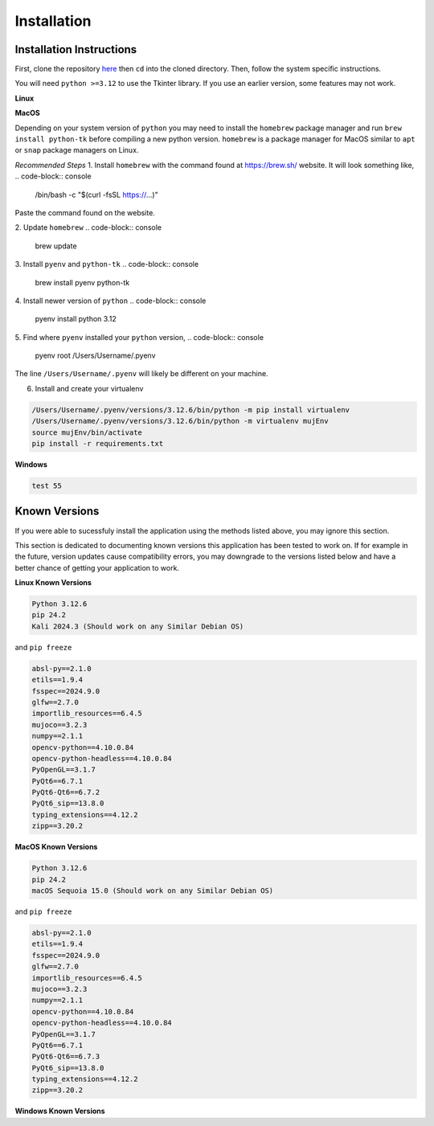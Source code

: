 Installation
=====

.. _installation:

Installation Instructions
------------

First, clone the repository `here <https://crl.utm.utoronto.ca/>`_ then ``cd`` into the cloned directory.
Then, follow the system specific instructions.

You will need ``python >=3.12`` to use the Tkinter library. If you use an earlier version, some features may not work.

**Linux**

.. code-block:: console
    sudo apt install python3-tk
    virtualenv mujEnv
    source ./mujEnv/bin/activate
    pip install -r requirements.txt

**MacOS**

Depending on your system version of ``python`` you may need to install the ``homebrew`` package manager 
and run ``brew install python-tk`` before compiling a new python version. ``homebrew`` is a package manager for MacOS
similar to ``apt`` or ``snap`` package managers on Linux.

*Recommended Steps*
1. Install ``homebrew`` with the command found at https://brew.sh/ website. It will look something like,
.. code-block:: console

    /bin/bash -c "$(curl -fsSL https://...)"

Paste the command found on the website.

2. Update ``homebrew``
.. code-block:: console

    brew update
3. Install ``pyenv`` and ``python-tk``
.. code-block:: console
    
    brew install pyenv python-tk

4. Install newer version of ``python``
.. code-block:: console
    
    pyenv install python 3.12

5. Find where ``pyenv`` installed your ``python`` version,
.. code-block:: console
    
    pyenv root
    /Users/Username/.pyenv

The line ``/Users/Username/.pyenv`` will likely be different on your machine.

6. Install and create your virtualenv

.. code-block:: console

   /Users/Username/.pyenv/versions/3.12.6/bin/python -m pip install virtualenv
   /Users/Username/.pyenv/versions/3.12.6/bin/python -m virtualenv mujEnv
   source mujEnv/bin/activate
   pip install -r requirements.txt
    

**Windows**

.. code-block:: console

    test 55


Known Versions
------------

If you were able to sucessfuly install the application using the methods listed above, you may ignore this section.

This section is dedicated to documenting known versions this application has been tested to work on. If for example
in the future, version updates cause compatibility errors, you may downgrade to the versions listed below and have a better
chance of getting your application to work.

**Linux Known Versions**

.. code-block:: console

    Python 3.12.6
    pip 24.2
    Kali 2024.3 (Should work on any Similar Debian OS)


and ``pip freeze``

.. code-block:: console

    absl-py==2.1.0
    etils==1.9.4
    fsspec==2024.9.0
    glfw==2.7.0
    importlib_resources==6.4.5
    mujoco==3.2.3
    numpy==2.1.1
    opencv-python==4.10.0.84
    opencv-python-headless==4.10.0.84
    PyOpenGL==3.1.7
    PyQt6==6.7.1
    PyQt6-Qt6==6.7.2
    PyQt6_sip==13.8.0
    typing_extensions==4.12.2
    zipp==3.20.2


**MacOS Known Versions**

.. code-block:: console

    Python 3.12.6
    pip 24.2
    macOS Sequoia 15.0 (Should work on any Similar Debian OS)


and ``pip freeze``

.. code-block:: console
    
    absl-py==2.1.0
    etils==1.9.4
    fsspec==2024.9.0
    glfw==2.7.0
    importlib_resources==6.4.5
    mujoco==3.2.3
    numpy==2.1.1
    opencv-python==4.10.0.84
    opencv-python-headless==4.10.0.84
    PyOpenGL==3.1.7
    PyQt6==6.7.1
    PyQt6-Qt6==6.7.3
    PyQt6_sip==13.8.0
    typing_extensions==4.12.2
    zipp==3.20.2


**Windows Known Versions**






